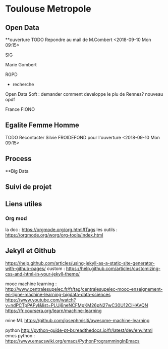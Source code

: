 * Toulouse Metropole
** Open Data
**ouverture
TODO Repondre au mail de M.Combert <2018-09-10 Mon 09:15> 

SIG

Marie Gombert

RGPD
- recherche 
Open Data Soft : demander comment developpe le plu de Rennes? nouveau opdf



France FIONO

** Egalite Femme Homme
TODO Recontacter Silvie FROIDEFOND pour l'ouverture <2018-09-10 Mon 09:15>

** Process



**Big Data 
** Suivi de projet

** Liens utiles
*** Org mod 
  la doc : https://orgmode.org/org.html#Tags
  les outils : https://orgmode.org/worg/org-tools/index.html

** Jekyll et Github
https://help.github.com/articles/using-jekyll-as-a-static-site-generator-with-github-pages/
custom : https://help.github.com/articles/customizing-css-and-html-in-your-jekyll-theme/

mooc machine learning : 
http://www.centralesupelec.fr/fr/tag/centralesupelec-mooc-enseignement-en-ligne-machine-learning-bigdata-data-sciences
https://www.youtube.com/watch?v=ndPCTpPAPyI&list=PLUj6neNCFMpKM26pN27wC30U12CiHAVQN
https://fr.coursera.org/learn/machine-learning

mine ML
https://github.com/josephmisiti/awesome-machine-learning

python 
http://python-guide-pt-br.readthedocs.io/fr/latest/dev/env.html
emcs python : https://www.emacswiki.org/emacs/PythonProgrammingInEmacs
